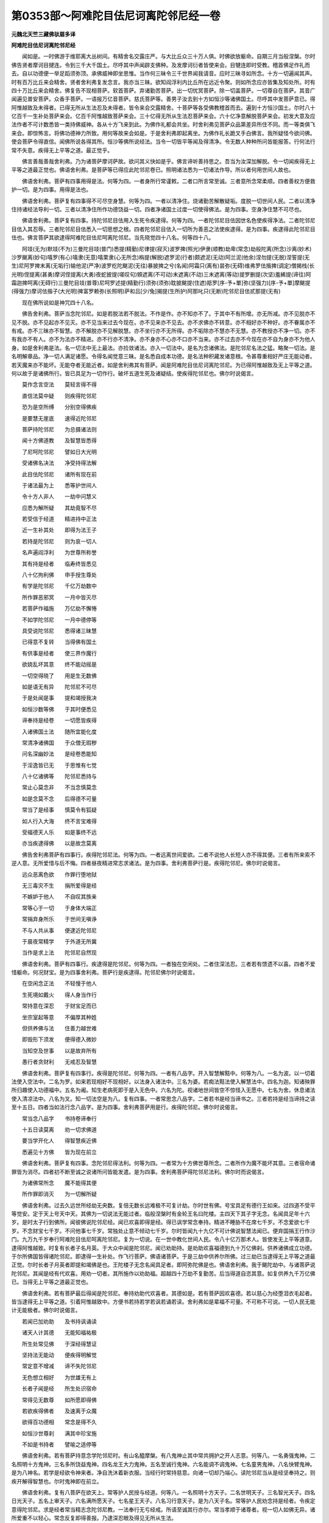 第0353部～阿难陀目佉尼诃离陀邻尼经一卷
==========================================

**元魏北天竺三藏佛驮扇多译**

**阿难陀目佉尼诃离陀邻尼经**


　　闻如是。一时佛游于维耶离大丛树间。有精舍名交露庄严。与大比丘众三十万人俱。时佛欲放躯命。自期三月当般涅槃。尔时佛告贤者摩诃目揵连。令到三千大千国土。尽呼其中声闻辟支佛种。及发摩诃衍者皆使来会。目犍连即时受教。稽首佛足作礼而去。自以功德便一举足蹈须弥顶。承佛威神即坐思惟。当作何三昧令三千世界闻我请音。应时三昧寻如所念。十方一切遍闻其声。时有百万比丘来会精舍。贤者舍利弗复发念言。我亦当三昧。欲知阎浮利内比丘所在远近令聚。则如所念应亦皆集及知处所。时有四十万比丘来会精舍。佛复告不现相菩萨。软首菩萨。弃诸勤苦菩萨。出一切忧冥菩萨。除一切盖菩萨。一切尊自在菩萨。其音广闻遍见普安菩萨。众香手菩萨。一语报万亿音菩萨。慈氏菩萨等。善男子汝去到十方如恒沙等诸佛国土。尽呼其中发菩萨意已。得阿惟越致及未得者。已得无所从生法忍及未得者。皆令来会交露精舍。十菩萨等各受佛教稽首而去。遍到十方恒沙国土。尔时八十亿百千一生补处菩萨来会。亿百千阿惟越致菩萨来会。三十亿得无所从生法忍菩萨来会。六十亿净意解脱菩萨来会。初发大意及应法作者不可计数悉皆一类持佛威神。各从十方飞来到此。为佛作礼都会共坐。时舍利弗见菩萨众品第差异所住不同。而一等类俱飞来会。即惊怖言。将佛功德神力所致。用何等故来会如是。于是舍利弗即起离坐。为佛作礼长跪叉手白佛言。我所疑怪今欲问佛。使会菩萨令得直信。闻佛所说各得其所。恒沙等佛所说经法。当令一切皆平等闻及得清净。令无数人种种所问皆能报答。行何法行常不失意。疾得无上平等之道。最正觉乎。

　　佛言善哉善哉舍利弗。乃为诸菩萨摩诃萨故。欲问其义快如是乎。佛言谛听善持思之。吾当为汝深加解脱。令一切闻疾得无上平等之道最正觉也。佛语舍利弗。是菩萨等已得应此陀邻尼卷已。照明诸法悉为一切诸法作导。所以者何用世间人故也。

　　佛语舍利弗。菩萨有四事用得是法。何等为四。一者身所行常谨敕。二者口所言常至诚。三者意所念常柔顺。四者善权方便救护一切。是为四事。用得是法也。

　　佛语舍利弗。菩萨复有四事得不可尽空身慧。何等为四。一者以清净住。烧诸勤苦解散疑垢。度脱一切世间人民。二者以清净住持诸经法导利一切。三者以清净住所作功德饶益一切。四者净诸国土过度一切使得佛法。是为四事。空身净住慧不可尽也。

　　佛语舍利弗。菩萨复有四事。持陀邻尼目佉用入生死令疾逮得。何等为四。一者陀邻尼目佉因世名色使疾得净法。二者陀邻尼目佉入其忍辱。三者陀邻尼目佉悉入一切思想之根。四者陀邻尼目佉入一切所为善恶之法使疾逮得。是为四事。疾逮得此陀邻尼目佉也。佛言菩萨其欲逮得阿难陀目佉尼呵离陀邻尼。当先晓觉四十八名。何等四十八。

　　阿攱(无为)默攱(不为)三曼陀目攱(普门)悉提(精勤)尼律提(寂灭)波罗捭(照光)伊隶(顺教)劫卑(常念)劫般陀离(所念)沙离(妙术)沙罗颰离(妙句)嘻罗(有心)嘻隶(无意)嘻栗隶(心无所念)栴提(解脱)遮罗泥(行者)颇遮泥(无动)阿兰泥(他余)涅勿提(无脱)涅誓提(无生)尼阿罗捭末离(无垢行)输他泥(严净)波罗纥陀颰泥(无往)暴披捭之兮(名闻)阿霜只(离有)昙弥(无碍)维弗罗佉揩捭(调定)僧揭栈(长光明)侄提离(甚勇)摩诃侄提离(大勇)夜蛇披提(嗟叹句)頞遮离(不可动)末遮离(不动)三末遮离(等动)提罗删提(次坚)羞絺提(谛往)阿霜迦捭呵离(无碍行)三曼陀目攱(普尊)尼呵罗述提(精勤行)须弥(须弥)耽披颰提(住遮)羝罗[序-予+單]弥(坚强力)[序-予+單]摩颰提(得强力)摩诃佉揩子(大光明)捭富罗赖弥(长照明)萨和吕[少/兔]揭提(生所护)阿那叱只(无断)陀邻尼目佉贰那提(无有)

　　现在佛所说如是神咒四十八名。

　　佛告舍利弗。菩萨当念陀邻尼。如是若脱法若不脱法。不作是作。亦不知亦不了。于其中不有所增。亦无所减。亦不见脱亦不见不脱。亦不见起亦不见灭。亦不见当来过去今现在。亦不见来亦不见去。亦不求佛亦不转意。亦不相好亦不种好。亦不眷属亦不有戒。亦不三昧亦不智慧。亦不解脱亦不见解脱慧。亦不坐行亦不无所得。亦不垢除亦不慧亦不无慧。亦不教授亦不净一切。亦不有我亦不有人。亦不为法亦不精进。亦不行亦不清净。亦不身亦不心亦不口亦不当来。亦不过去亦不今现在亦不自为身亦不为他人身。如是舍利弗是法。名一切法中无上最法。亦捡敛诸法。亦入一切法中。是名为念诸佛法。是陀邻尼名法之猛。略聚一切法。是名明解章品。净一切人满足诸愿。令得名闻觉意三昧。是名悉自成本功德。是名法种积藏发诸意根。令甚尊重相好严庄无能动者。若天魔来亦不能坏。无能夺者无能近者。如是舍利弗其有菩萨。闻是阿难陀目佉尼诃离陀邻尼。为已得阿惟越致及无上平等之道。何以故于是诸佛所行。皆已具足为一切作行。破坏五道生死及诸疑结。使疾得陀邻尼也。佛尔时说偈言。

　　莫作念言空法　　莫轻言得不得

　　直信法莫中疑　　则疾得陀邻尼

　　恐为是空所缚　　分别空得佛疾

　　是要慧无崖底　　速得近陀邻尼

　　菩萨持陀邻尼　　为总摄诸法则

　　闻十方佛道教　　及智慧皆悉得

　　了尼呵陀邻尼　　譬如日大光明

　　受诸佛名决法　　净受持得法解

　　此目佉陀邻尼　　诸所有现在前

　　于诸法最为上　　悉等护世间人

　　令十方人非人　　一劫中问慧义

　　应悉为解所疑　　其劫竟智不尽

　　若受信于经道　　精进持中正法

　　近一生补其处　　即得为法王子

　　若持是陀邻尼　　则为哀一切人

　　名声遍阎浮利　　为世尊所称誉

　　其有持是经者　　临寿终皆悉见

　　八十亿拘利佛　　申手授生尊处

　　有学是陀邻尼　　千亿万劫数中

　　所作罪恶邪冥　　一月中皆灭尽

　　若菩萨作福施　　万亿劫不懈惓

　　不如学陀邻尼　　一月中德停等

　　具受说陀邻尼　　悉得诸三昧慧

　　已得意不复转　　当得佛有国土

　　有供事是经者　　使三界作魔行

　　欲娆乱坏其意　　终不能动摇是

　　一切空得晓了　　用是生无数佛

　　如是语无有异　　陀邻尼不可尽

　　于是处闻是事　　提和竭授我决

　　如恒沙数等佛　　于其时便悉见

　　谛奉持是经卷　　一切愿皆疾得

　　入诸佛国土法　　随所宜能化度

　　常清净诸佛国　　于众僧无瑕秽

　　问名深幽妙法　　是经卷悉能知

　　于淫逸皆已无　　于思惟有七觉

　　八十亿诸佛等　　陀邻尼悉持与

　　常止心莫念非　　不当念慎莫念

　　如是念莫不念　　后得德不可量

　　常当了是经事　　慎莫令有狐疑

　　如人行入大海　　终不言宝难得

　　受福德天人乐　　如是事终不远

　　亦当疾逮得佛　　以是故念莫离

　　佛告舍利弗菩萨有四事行。疾得陀邻尼法。何等为四。一者远离世间爱欲。二者不说他人长短人亦不得其便。三者有所来索不逆人意。无所爱惜与后不悔。四者昼夜精进常志求诸法。是为四事。舍利弗菩萨行是。疾得陀邻尼。佛尔时说偈言。

　　远众恶离色欲　　作罪行堕地狱

　　无三毒灾不生　　捐所爱得是经

　　不嫉妒于他人　　不自叹其族亲

　　常等心于一切　　于身体大端正

　　常捐弃身所乐　　于世间无嗔诤

　　不与人共从事　　便逮近陀邻尼

　　于晨夜常精学　　于外道无所冀

　　当作是求上法　　陀邻尼自然现

　　佛语舍利弗。菩萨有四事行。疾逮得是陀邻尼。何等为四。一者独在空闲处。二者住深法忍。三者若有馈遗不以喜。四者不爱惜躯命。何况财宝。是为四事舍利弗。菩萨行是疾逮得。陀邻尼佛尔时说偈言。

　　在空闲念正法　　不轻慢于他人

　　生死境如戴火　　得人身当作行

　　常持意在深忍　　于财宝足而已

　　坐宗室起等意　　不偏厚其种姓

　　但供养佛与法　　住善力越世难

　　即毁形下须发　　便得德入微妙

　　当知空及世事　　以是故弃所有

　　愚行者贪财利　　无戒忍及智慧

　　佛语舍利弗。菩萨复有四事行。疾得是陀邻尼。何等为四。一者有八品字。开入智慧解黠中。何等为八。一名为波。以一切着法使入空法中。二名为罗。如来若现相好不现相好。以法身入诸法中。三名为婆。若痴法黠法使入解慧法中。四名为迦。知诸殃罪所归趣使入功德福中。五名为阇。知生老病死即于是入无色中。六名为陀。视诸地世间皆空不惊怪入无愿中。七名为舍。休息诸法使入清凉法中。八名为叉。知一切法空是为八。复有四事。一者常思念八品字。二者若书是经当谛书之。三者若持是经当谛持之读至十五日。四者当如法行念八品字。是为四事。舍利弗菩萨用是行。疾得陀邻尼。佛尔时说偈言。

　　常当念八品字　　书持卷谛奉行

　　十五日读莫离　　劝一切求佛道

　　要当学开化人　　得智慧疾近佛

　　悉遍见十方佛　　皆为现在前立

　　佛语舍利弗。菩萨复有四事。念陀邻尼得法利。何等为四。一者常为十方佛世尊所念。二者所作为魔不能坏其意。三者宿命诸罪皆为消尽。四者初不断至诚之说诸所问皆能发遣。是为四事。舍利弗菩萨得陀邻尼法利。佛尔时而说偈言。

　　为诸佛常所念　　魔不能得其便

　　所作罪即消灭　　为一切解所疑

　　佛语舍利弗。过去久远世所经劫无央数。复倍无数长远难极不可复计劫。尔时世有佛。号宝具足有德行王如来。过四道不受平等觉安。定于天上号天中天。其佛为一切说法无能过者。临般涅槃时有金轮王名曰陀楼。主四天下其子字无念。名闻具足年十六岁。是时太子行到佛所。闻彼佛说陀邻尼经。闻已欢喜即得是经。得已讽学常念奉持。精进不睡胁不在席七千岁。不念爱欲七千岁。不念财宝七千岁。不问他事七千岁。常独处止意不倾动七千岁。尔时皆闻九十九亿不可计佛说智慧法闻已。便弃国捐王行作沙门。九万九千岁奉行阿难陀目佉尼呵离陀邻尼。复为一切说。在一世中教化世间人民。令八十亿万那术人。皆使发无上平等道意。逮得阿惟越致。时复有长者子名月英。于大众中闻是陀邻尼。闻已劝助持。是劝助欢喜福德到九十万亿佛刹。供养诸佛成立功德。于尔所佛国皆得诸陀邻尼。即逮得一生补处。作飞行菩萨。佛语诸菩萨。于是三劫中供养尔所佛。过三劫已当逮得无上平等之道最正觉。尔时长者子月英者即提和竭佛是也。王陀楼子无念名闻具足者。即阿弥陀佛是也。佛语舍利弗。我于颰陀劫中。与诸菩萨说陀邻尼。其闻是经有代欢喜。用劝一切者。其所施作以劝助福。超越四十万劫不复勤苦。后当得道自恣其意。如复供养九千万亿佛已。当得无上平等之道最正觉也。

　　佛语舍利弗。若有菩萨最后得闻是陀邻尼。奉持劝助代欢喜者。其德如是。若有菩萨因欢喜德。若以慈心为经堕泪衣毛起者。皆当逮得无上平等之道。引着阿惟越致中。方便书若持若学若讽若诵若读。舍利弗如是辈福不可量。不可称不可说。一切人民无能计无能极者。佛尔时说偈言。

　　若闻已加劝助　　及书持讽诵读

　　诸天人计其德　　无能知福祐极

　　所生处常见佛　　于深经得慧证

　　坚持法无能动　　便疾得明解觉

　　常定意不增减　　谛不失陀邻尼

　　无色想立相好　　为世雄无有上

　　长者子闻是经　　所生处识宿命

　　常得见无数尊　　如所愿即得佛

　　若欲疾得佛者　　及速离于众魔

　　欲得百功德相　　常念是得不久

　　如恒沙世尊刹　　满其中珍宝施

　　不如是书持者　　譬喻之适停等

　　佛语舍利弗。若有菩萨持意念学陀邻尼时。有山名醯摩槃。有八鬼神止其中常共拥护之开人志意。何等八。一名勇强鬼神。二名照明十方鬼神。三名多所饶益鬼神。四名龙王大力鬼神。五名至诚行鬼神。六名能调不调鬼神。七名童男鬼神。八名快臂鬼神。是为八神名。若学是经欲令神来者。净自洗沐着新衣服。当经行时常持慈意。向诸一切却乃端心。读陀邻尼当从是经坚奉持之。则疾开解得智慧也。尔时鬼神即在前立。

　　佛语舍利弗。复有八菩萨在欲天上。常等护人民授与经道。何等八。一名照明十方天子。二名世明天子。三名智光天子。四名日光天子。五名上审天子。六名满所愿天子。七名星王天子。八名习行意天子。是为八天子名。常等护人民劝念持是经者。令疾定意得陀邻尼。求是经者常当精志念陀邻尼教。一法奉行无亏经戒。所语至诚其行亦尔。常当孝顺于诸尊者。视一切人如佛无异。诸所爱重不以轻心。常念反复即得善报。乃逮深忍眼及得见无所从生法。

　　佛说经已。三十二恒沙等菩萨悉逮得陀邻尼立不退转地。六十亿天子得无所从生法忍。三万二千天与人发无上平等道意。尔时三千大千国土为六种震动。雨于天花箜篌乐器不鼓自鸣。时舍利弗前问佛言。唯世尊是名何经云何奉行。佛言舍利弗。是经名阿难陀目佉尼呵离陀邻尼。疾使人民得一切智。佛说经已。舍利弗及十方无数菩萨。天与人干沓和阿须罗及持世者。皆欢喜前稽首佛足作礼而去。
